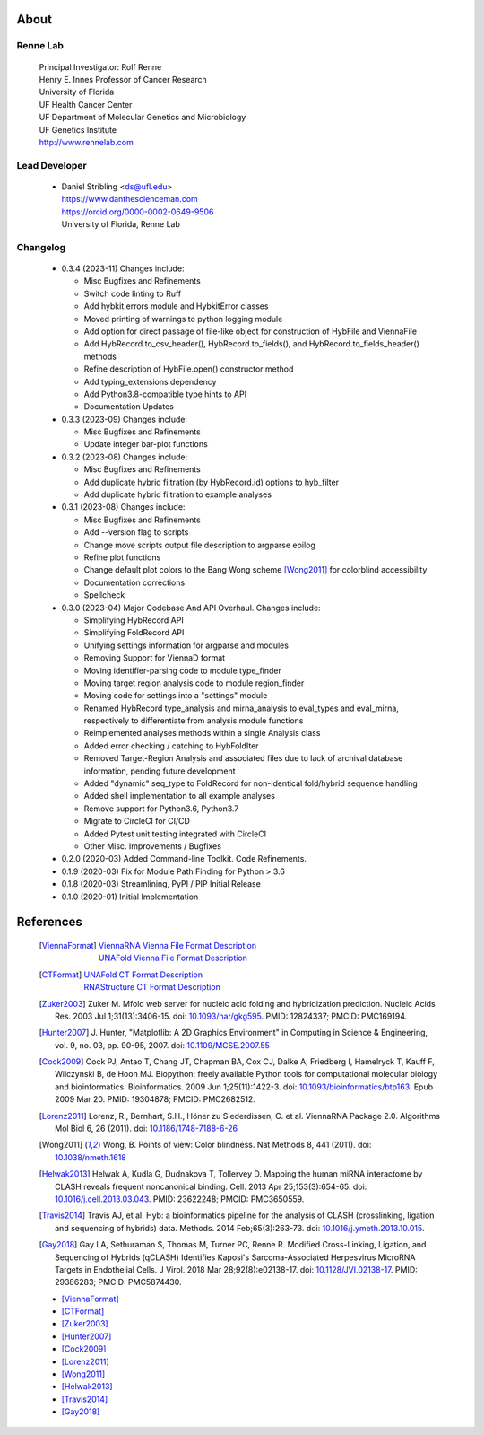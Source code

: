 
About
=====

Renne Lab
---------
    | Principal Investigator: Rolf Renne
    | Henry E. Innes Professor of Cancer Research
    | University of Florida
    | UF Health Cancer Center
    | UF Department of Molecular Genetics and Microbiology
    | UF Genetics Institute
    | http://www.rennelab.com

Lead Developer
--------------
    * | Daniel Stribling <ds@ufl.edu>
      | https://www.danthescienceman.com
      | https://orcid.org/0000-0002-0649-9506
      | University of Florida, Renne Lab

Changelog
---------


    * 0.3.4 (2023-11) Changes include:

      * Misc Bugfixes and Refinements
      * Switch code linting to Ruff
      * Add hybkit.errors module and HybkitError classes
      * Moved printing of warnings to python logging module
      * Add option for direct passage of file-like object for construction of
        HybFile and ViennaFile
      * Add HybRecord.to_csv_header(), HybRecord.to_fields(),
        and HybRecord.to_fields_header() methods
      * Refine description of HybFile.open() constructor method
      * Add typing_extensions dependency
      * Add Python3.8-compatible type hints to API
      * Documentation Updates

    * 0.3.3 (2023-09) Changes include:

      * Misc Bugfixes and Refinements
      * Update integer bar-plot functions

    * 0.3.2 (2023-08) Changes include:

      * Misc Bugfixes and Refinements
      * Add duplicate hybrid filtration (by HybRecord.id) options to hyb_filter
      * Add duplicate hybrid filtration to example analyses

    * 0.3.1 (2023-08) Changes include:

      * Misc Bugfixes and Refinements
      * Add --version flag to scripts
      * Change move scripts output file description to argparse epilog
      * Refine plot functions
      * Change default plot colors to the Bang Wong scheme [Wong2011]_ for
        colorblind accessibility
      * Documentation corrections
      * Spellcheck

    * 0.3.0 (2023-04) Major Codebase And API Overhaul. Changes include:

      * Simplifying HybRecord API
      * Simplifying FoldRecord API
      * Unifying settings information for argparse and modules
      * Removing Support for ViennaD format
      * Moving identifier-parsing code to module type_finder
      * Moving target region analysis code to module region_finder
      * Moving code for settings into a "settings" module
      * Renamed HybRecord type_analysis and mirna_analysis to
        eval_types and eval_mirna, respectively
        to differentiate from analysis module functions
      * Reimplemented analyses methods within a single Analysis class
      * Added error checking / catching to HybFoldIter
      * Removed Target-Region Analysis and associated files
        due to lack of archival database information,
        pending future development
      * Added "dynamic" seq_type to FoldRecord for non-identical fold/hybrid sequence handling
      * Added shell implementation to all example analyses
      * Remove support for Python3.6, Python3.7
      * Migrate to CircleCI for CI/CD
      * Added Pytest unit testing integrated with CircleCI
      * Other Misc. Improvements / Bugfixes

    * 0.2.0  (2020-03) Added Command-line Toolkit. Code Refinements.

    * 0.1.9  (2020-03) Fix for Module Path Finding for Python > 3.6

    * 0.1.8  (2020-03) Streamlining, PyPI / PIP Initial Release

    * 0.1.0  (2020-01) Initial Implementation


References
==========

    .. [ViennaFormat]
         | `ViennaRNA Vienna File Format Description <https://www.tbi.univie.ac.at/RNA/tutorial/#sec2_7>`_
         | `UNAFold Vienna File Format Description <http://www.unafold.org/doc/formats.php#VIENNA>`_

    .. [CTFormat]
          | `UNAFold CT Format Description <http://www.unafold.org/doc/formats.php#CT>`_
          | `RNAStructure CT Format Description
            <https://rna.urmc.rochester.edu/Text/File_Formats.html#CT>`_
    .. [Zuker2003] Zuker M. Mfold web server for nucleic acid folding and hybridization
          prediction. Nucleic Acids Res. 2003 Jul 1;31(13):3406-15.
          doi: `10.1093/nar/gkg595 <https://doi.org/10.1093/nar/gkg595>`_.
          PMID: 12824337; PMCID: PMC169194.
    .. [Hunter2007] J. Hunter, "Matplotlib: A 2D Graphics Environment" in Computing in
           Science & Engineering, vol. 9, no. 03, pp. 90-95, 2007.
           doi: `10.1109/MCSE.2007.55 <https://doi.org/10.1109/MCSE.2007.55>`_
    .. [Cock2009] Cock PJ, Antao T, Chang JT, Chapman BA, Cox CJ, Dalke A, Friedberg I,
           Hamelryck T, Kauff F, Wilczynski B, de Hoon MJ. Biopython: freely available
           Python tools for computational molecular biology and bioinformatics. Bioinformatics.
           2009 Jun 1;25(11):1422-3. doi:
           `10.1093/bioinformatics/btp163 <https://doi.org/10.1093/bioinformatics/btp163>`_.
           Epub 2009 Mar 20.
           PMID: 19304878; PMCID: PMC2682512.
    .. [Lorenz2011] Lorenz, R., Bernhart, S.H., Höner zu Siederdissen, C. et al.
           ViennaRNA Package 2.0. Algorithms Mol Biol 6, 26 (2011).
           doi: `10.1186/1748-7188-6-26 <https://doi.org/10.1186/1748-7188-6-26>`_
    .. [Wong2011] Wong, B. Points of view: Color blindness. Nat Methods 8, 441 (2011).
           doi: `10.1038/nmeth.1618 <https://doi.org/10.1038/nmeth.1618>`_
    .. [Helwak2013] Helwak A, Kudla G, Dudnakova T, Tollervey D. Mapping the human miRNA
           interactome by CLASH reveals frequent noncanonical binding. Cell. 2013
           Apr 25;153(3):654-65. doi:
           `10.1016/j.cell.2013.03.043 <https://doi.org/10.1016/j.cell.2013.03.043>`_.
           PMID: 23622248; PMCID: PMC3650559.
    .. [Travis2014] Travis AJ, et al. Hyb: a bioinformatics pipeline for the analysis of
           CLASH (crosslinking, ligation and sequencing of hybrids) data.
           Methods. 2014 Feb;65(3):263-73.
           doi: `10.1016/j.ymeth.2013.10.015 <https://doi.org/10.1016/j.ymeth.2013.10.015>`_.
    .. [Gay2018] Gay LA, Sethuraman S, Thomas M, Turner PC, Renne R. Modified Cross-Linking,
           Ligation, and Sequencing of Hybrids (qCLASH) Identifies Kaposi's
           Sarcoma-Associated Herpesvirus MicroRNA Targets in Endothelial Cells.
           J Virol. 2018 Mar 28;92(8):e02138-17.
           doi: `10.1128/JVI.02138-17 <https://doi.org/10.1128/JVI.02138-17>`_.
           PMID: 29386283; PMCID: PMC5874430.


    * [ViennaFormat]_
    * [CTFormat]_
    * [Zuker2003]_
    * [Hunter2007]_
    * [Cock2009]_
    * [Lorenz2011]_
    * [Wong2011]_
    * [Helwak2013]_
    * [Travis2014]_
    * [Gay2018]_





